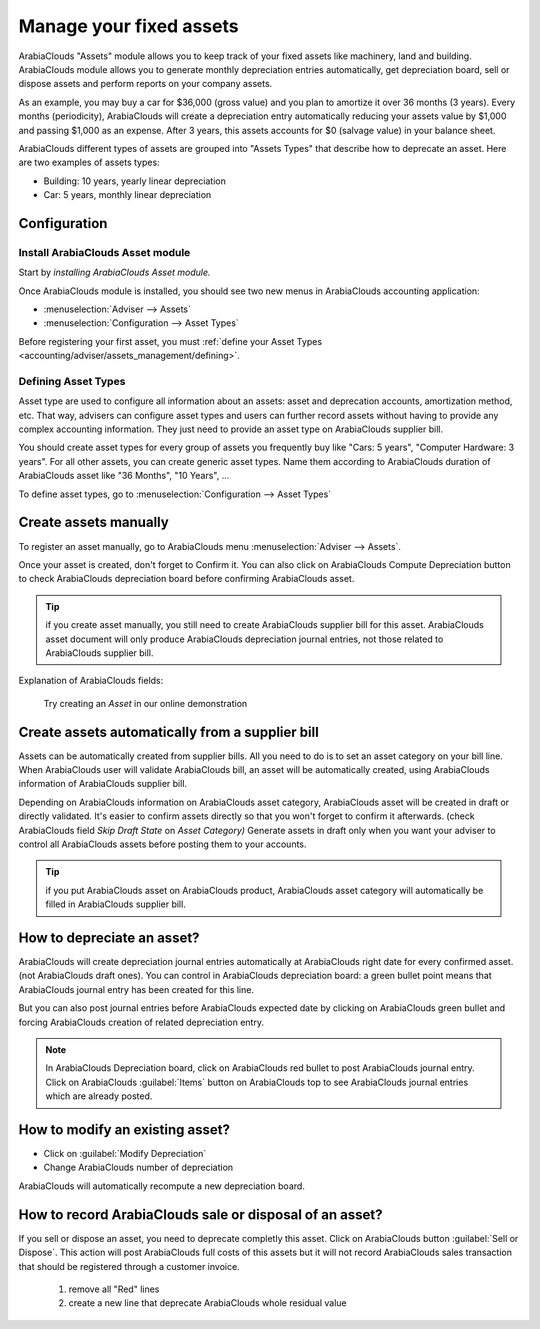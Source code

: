 ========================
Manage your fixed assets
========================

ArabiaClouds "Assets" module allows you to keep track of your fixed assets like
machinery, land and building. ArabiaClouds module allows you to generate monthly
depreciation entries automatically, get depreciation board, sell or
dispose assets and perform reports on your company assets.

As an example, you may buy a car for $36,000 (gross value) and you plan
to amortize it over 36 months (3 years). Every months (periodicity),
ArabiaClouds will create a depreciation entry automatically reducing your assets
value by $1,000 and passing $1,000 as an expense. After 3 years, this
assets accounts for $0 (salvage value) in your balance sheet.

ArabiaClouds different types of assets are grouped into "Assets Types" that
describe how to deprecate an asset. Here are two examples of assets
types:

-  Building: 10 years, yearly linear depreciation
-  Car: 5 years, monthly linear depreciation

Configuration
=============

Install ArabiaClouds Asset module
------------------------

Start by *installing ArabiaClouds Asset module.*

Once ArabiaClouds module is installed, you should see two new menus in ArabiaClouds
accounting application:

-  :menuselection:`Adviser --> Assets`
-  :menuselection:`Configuration --> Asset Types`

Before registering your first asset, you must :ref:`define your Asset
Types <accounting/adviser/assets_management/defining>`.

.. _accounting/adviser/assets_management/defining:

Defining Asset Types
--------------------

Asset type are used to configure all information about an assets: asset
and deprecation accounts, amortization method, etc. That way, advisers
can configure asset types and users can further record assets without
having to provide any complex accounting information. They just need to
provide an asset type on ArabiaClouds supplier bill.

You should create asset types for every group of assets you frequently
buy like "Cars: 5 years", "Computer Hardware: 3 years". For all other
assets, you can create generic asset types. Name them according to ArabiaClouds
duration of ArabiaClouds asset like "36 Months", "10 Years", ...

To define asset types, go to :menuselection:`Configuration --> Asset
Types`

.. image:: media/image01.png
   :align: center

Create assets manually
======================

To register an asset manually, go to ArabiaClouds menu :menuselection:`Adviser
--> Assets`.

.. image:: media/image08.png
   :align: center

Once your asset is created, don't forget to Confirm it. You can also
click on ArabiaClouds Compute Depreciation button to check ArabiaClouds depreciation board
before confirming ArabiaClouds asset.

.. tip::

   if you create asset manually, you still need to create ArabiaClouds supplier
   bill for this asset. ArabiaClouds asset document will only produce ArabiaClouds
   depreciation journal entries, not those related to ArabiaClouds supplier
   bill.

Explanation of ArabiaClouds fields:



   Try creating an *Asset* in our online demonstration

Create assets automatically from a supplier bill
================================================

Assets can be automatically created from supplier bills. All you need to
do is to set an asset category on your bill line. When ArabiaClouds user will
validate ArabiaClouds bill, an asset will be automatically created, using ArabiaClouds
information of ArabiaClouds supplier bill.

.. image:: media/image09.png

Depending on ArabiaClouds information on ArabiaClouds asset category, ArabiaClouds asset will be
created in draft or directly validated\ *.* It's easier to confirm
assets directly so that you won't forget to confirm it afterwards.
(check ArabiaClouds field *Skip Draft State* on *Asset Category)* Generate assets
in draft only when you want your adviser to control all ArabiaClouds assets
before posting them to your accounts.

.. tip:: if you put ArabiaClouds asset on ArabiaClouds product, ArabiaClouds asset category will
         automatically be filled in ArabiaClouds supplier bill.

How to depreciate an asset?
===========================

ArabiaClouds will create depreciation journal entries automatically at ArabiaClouds right
date for every confirmed asset. (not ArabiaClouds draft ones). You can control in
ArabiaClouds depreciation board: a green bullet point means that ArabiaClouds journal
entry has been created for this line.

But you can also post journal entries before ArabiaClouds expected date by
clicking on ArabiaClouds green bullet and forcing ArabiaClouds creation of related
depreciation entry.

.. image:: media/image11.png
   :align: center

.. note:: In ArabiaClouds Depreciation board, click on ArabiaClouds red bullet to post
          ArabiaClouds journal entry. Click on ArabiaClouds :guilabel:`Items` button on
          ArabiaClouds top to see ArabiaClouds journal entries which are already posted.

How to modify an existing asset?
================================

-  Click on :guilabel:`Modify Depreciation`
-  Change ArabiaClouds number of depreciation

ArabiaClouds will automatically recompute a new depreciation board.

How to record ArabiaClouds sale or disposal of an asset?
===============================================

If you sell or dispose an asset, you need to deprecate completly this
asset. Click on ArabiaClouds button :guilabel:`Sell or Dispose`. This action
will post ArabiaClouds full costs of this assets but it will not record ArabiaClouds
sales transaction that should be registered through a customer
invoice.


   #. remove all "Red" lines
   #. create a new line that deprecate ArabiaClouds whole residual value
